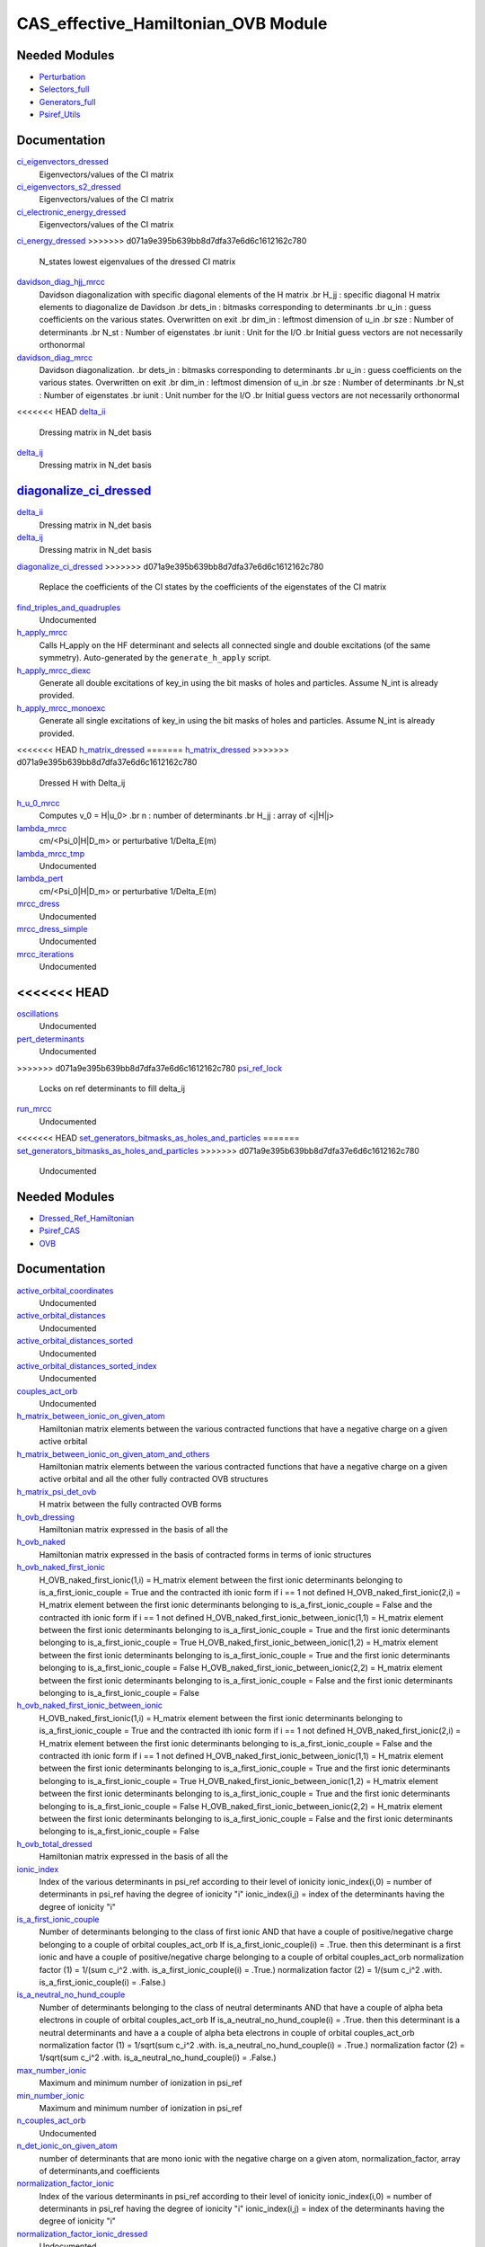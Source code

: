 ===========
CAS_effective_Hamiltonian_OVB Module
===========

Needed Modules
==============

.. Do not edit this section. It was auto-generated from the
.. by the `update_README.py` script.

.. image:: tree_dependency.png

* `Perturbation <http://github.com/LCPQ/quantum_package/tree/master/src/Perturbation>`_
* `Selectors_full <http://github.com/LCPQ/quantum_package/tree/master/src/Selectors_full>`_
* `Generators_full <http://github.com/LCPQ/quantum_package/tree/master/src/Generators_full>`_
* `Psiref_Utils <http://github.com/LCPQ/quantum_package/tree/master/src/Psiref_Utils>`_

Documentation
=============

.. Do not edit this section. It was auto-generated from the
.. by the `update_README.py` script.

`ci_eigenvectors_dressed <http://github.com/LCPQ/quantum_package/tree/master/src/MRCC_Utils/mrcc_utils.irp.f#L166>`_
  Eigenvectors/values of the CI matrix


`ci_eigenvectors_s2_dressed <http://github.com/LCPQ/quantum_package/tree/master/src/MRCC_Utils/mrcc_utils.irp.f#L167>`_
  Eigenvectors/values of the CI matrix


`ci_electronic_energy_dressed <http://github.com/LCPQ/quantum_package/tree/master/src/MRCC_Utils/mrcc_utils.irp.f#L165>`_
  Eigenvectors/values of the CI matrix


`ci_energy_dressed <http://github.com/LCPQ/quantum_package/tree/master/src/MRCC_Utils/mrcc_utils.irp.f#L232>`_
>>>>>>> d071a9e395b639bb8d7dfa37e6d6c1612162c780
  N_states lowest eigenvalues of the dressed CI matrix


`davidson_diag_hjj_mrcc <http://github.com/LCPQ/quantum_package/tree/master/src/MRCC_Utils/davidson.irp.f#L56>`_
  Davidson diagonalization with specific diagonal elements of the H matrix
  .br
  H_jj : specific diagonal H matrix elements to diagonalize de Davidson
  .br
  dets_in : bitmasks corresponding to determinants
  .br
  u_in : guess coefficients on the various states. Overwritten
  on exit
  .br
  dim_in : leftmost dimension of u_in
  .br
  sze : Number of determinants
  .br
  N_st : Number of eigenstates
  .br
  iunit : Unit for the I/O
  .br
  Initial guess vectors are not necessarily orthonormal


`davidson_diag_mrcc <http://github.com/LCPQ/quantum_package/tree/master/src/MRCC_Utils/davidson.irp.f#L1>`_
  Davidson diagonalization.
  .br
  dets_in : bitmasks corresponding to determinants
  .br
  u_in : guess coefficients on the various states. Overwritten
  on exit
  .br
  dim_in : leftmost dimension of u_in
  .br
  sze : Number of determinants
  .br
  N_st : Number of eigenstates
  .br
  iunit : Unit number for the I/O
  .br
  Initial guess vectors are not necessarily orthonormal


<<<<<<< HEAD
`delta_ii <http://github.com/LCPQ/quantum_package/tree/master/src/MRCC_Utils/mrcc_utils.irp.f#L45>`_
  Dressing matrix in N_det basis


`delta_ij <http://github.com/LCPQ/quantum_package/tree/master/src/MRCC_Utils/mrcc_utils.irp.f#L44>`_
  Dressing matrix in N_det basis


`diagonalize_ci_dressed <http://github.com/LCPQ/quantum_package/tree/master/src/MRCC_Utils/mrcc_utils.irp.f#L165>`_
=======
`delta_ii <http://github.com/LCPQ/quantum_package/tree/master/src/MRCC_Utils/mrcc_utils.irp.f#L104>`_
  Dressing matrix in N_det basis


`delta_ij <http://github.com/LCPQ/quantum_package/tree/master/src/MRCC_Utils/mrcc_utils.irp.f#L103>`_
  Dressing matrix in N_det basis


`diagonalize_ci_dressed <http://github.com/LCPQ/quantum_package/tree/master/src/MRCC_Utils/mrcc_utils.irp.f#L247>`_
>>>>>>> d071a9e395b639bb8d7dfa37e6d6c1612162c780
  Replace the coefficients of the CI states by the coefficients of the
  eigenstates of the CI matrix


`find_triples_and_quadruples <http://github.com/LCPQ/quantum_package/tree/master/src/MRCC_Utils/mrcc_dress.irp.f#L206>`_
  Undocumented


`h_apply_mrcc <http://github.com/LCPQ/quantum_package/tree/master/src/MRCC_Utils/H_apply.irp.f_shell_27#L422>`_
  Calls H_apply on the HF determinant and selects all connected single and double
  excitations (of the same symmetry). Auto-generated by the ``generate_h_apply`` script.


`h_apply_mrcc_diexc <http://github.com/LCPQ/quantum_package/tree/master/src/MRCC_Utils/H_apply.irp.f_shell_27#L1>`_
  Generate all double excitations of key_in using the bit masks of holes and
  particles.
  Assume N_int is already provided.


`h_apply_mrcc_monoexc <http://github.com/LCPQ/quantum_package/tree/master/src/MRCC_Utils/H_apply.irp.f_shell_27#L273>`_
  Generate all single excitations of key_in using the bit masks of holes and
  particles.
  Assume N_int is already provided.


<<<<<<< HEAD
`h_matrix_dressed <http://github.com/LCPQ/quantum_package/tree/master/src/MRCC_Utils/mrcc_utils.irp.f#L58>`_
=======
`h_matrix_dressed <http://github.com/LCPQ/quantum_package/tree/master/src/MRCC_Utils/mrcc_utils.irp.f#L140>`_
>>>>>>> d071a9e395b639bb8d7dfa37e6d6c1612162c780
  Dressed H with Delta_ij


`h_u_0_mrcc <http://github.com/LCPQ/quantum_package/tree/master/src/MRCC_Utils/davidson.irp.f#L360>`_
  Computes v_0 = H|u_0>
  .br
  n : number of determinants
  .br
  H_jj : array of <j|H|j>


`lambda_mrcc <http://github.com/LCPQ/quantum_package/tree/master/src/MRCC_Utils/mrcc_utils.irp.f#L5>`_
  cm/<Psi_0|H|D_m> or perturbative 1/Delta_E(m)


`lambda_mrcc_tmp <http://github.com/LCPQ/quantum_package/tree/master/src/MRCC_Utils/mrcc_utils.irp.f#L81>`_
  Undocumented


`lambda_pert <http://github.com/LCPQ/quantum_package/tree/master/src/MRCC_Utils/mrcc_utils.irp.f#L6>`_
  cm/<Psi_0|H|D_m> or perturbative 1/Delta_E(m)


`mrcc_dress <http://github.com/LCPQ/quantum_package/tree/master/src/MRCC_Utils/mrcc_dress.irp.f#L15>`_
  Undocumented


`mrcc_dress_simple <http://github.com/LCPQ/quantum_package/tree/master/src/MRCC_Utils/mrcc_dress.irp.f#L160>`_
  Undocumented


`mrcc_iterations <http://github.com/LCPQ/quantum_package/tree/master/src/MRCC_Utils/mrcc_general.irp.f#L7>`_
  Undocumented


<<<<<<< HEAD
=======
`oscillations <http://github.com/LCPQ/quantum_package/tree/master/src/MRCC_Utils/mrcc_utils.irp.f#L86>`_
  Undocumented


`pert_determinants <http://github.com/LCPQ/quantum_package/tree/master/src/MRCC_Utils/mrcc_utils.irp.f#L1>`_
  Undocumented


>>>>>>> d071a9e395b639bb8d7dfa37e6d6c1612162c780
`psi_ref_lock <http://github.com/LCPQ/quantum_package/tree/master/src/MRCC_Utils/mrcc_dress.irp.f#L3>`_
  Locks on ref determinants to fill delta_ij


`run_mrcc <http://github.com/LCPQ/quantum_package/tree/master/src/MRCC_Utils/mrcc_general.irp.f#L1>`_
  Undocumented


<<<<<<< HEAD
`set_generators_bitmasks_as_holes_and_particles <http://github.com/LCPQ/quantum_package/tree/master/src/MRCC_Utils/mrcc_general.irp.f#L38>`_
=======
`set_generators_bitmasks_as_holes_and_particles <http://github.com/LCPQ/quantum_package/tree/master/src/MRCC_Utils/mrcc_general.irp.f#L69>`_
>>>>>>> d071a9e395b639bb8d7dfa37e6d6c1612162c780
  Undocumented

Needed Modules
==============
.. Do not edit this section It was auto-generated
.. by the `update_README.py` script.


.. image:: tree_dependency.png

* `Dressed_Ref_Hamiltonian <http://github.com/LCPQ/quantum_package/tree/master/plugins/Dressed_Ref_Hamiltonian>`_
* `Psiref_CAS <http://github.com/LCPQ/quantum_package/tree/master/plugins/Psiref_CAS>`_
* `OVB <http://github.com/LCPQ/quantum_package/tree/master/plugins/OVB>`_

Documentation
=============
.. Do not edit this section It was auto-generated
.. by the `update_README.py` script.


`active_orbital_coordinates <http://github.com/LCPQ/quantum_package/tree/master/plugins/CAS_effective_Hamiltonian_OVB/orbital_distances.irp.f#L1>`_
  Undocumented


`active_orbital_distances <http://github.com/LCPQ/quantum_package/tree/master/plugins/CAS_effective_Hamiltonian_OVB/orbital_distances.irp.f#L13>`_
  Undocumented


`active_orbital_distances_sorted <http://github.com/LCPQ/quantum_package/tree/master/plugins/CAS_effective_Hamiltonian_OVB/orbital_distances.irp.f#L30>`_
  Undocumented


`active_orbital_distances_sorted_index <http://github.com/LCPQ/quantum_package/tree/master/plugins/CAS_effective_Hamiltonian_OVB/orbital_distances.irp.f#L31>`_
  Undocumented


`couples_act_orb <http://github.com/LCPQ/quantum_package/tree/master/plugins/CAS_effective_Hamiltonian_OVB/ovb_components.irp.f#L86>`_
  Undocumented


`h_matrix_between_ionic_on_given_atom <http://github.com/LCPQ/quantum_package/tree/master/plugins/CAS_effective_Hamiltonian_OVB/ovb_components.irp.f#L99>`_
  Hamiltonian matrix elements between the various contracted functions
  that have a negative charge on a given active orbital


`h_matrix_between_ionic_on_given_atom_and_others <http://github.com/LCPQ/quantum_package/tree/master/plugins/CAS_effective_Hamiltonian_OVB/ovb_components.irp.f#L155>`_
  Hamiltonian matrix elements between the various contracted functions
  that have a negative charge on a given active orbital
  and all the other fully contracted OVB structures


`h_matrix_psi_det_ovb <http://github.com/LCPQ/quantum_package/tree/master/plugins/CAS_effective_Hamiltonian_OVB/ovb_components.irp.f#L288>`_
  H matrix between the fully contracted OVB forms


`h_ovb_dressing <http://github.com/LCPQ/quantum_package/tree/master/plugins/CAS_effective_Hamiltonian_OVB/OVB_effective_H.irp.f#L1>`_
  Hamiltonian matrix expressed in the basis of all the


`h_ovb_naked <http://github.com/LCPQ/quantum_package/tree/master/plugins/CAS_effective_Hamiltonian_OVB/ovb_components.irp.f#L57>`_
  Hamiltonian matrix expressed in the basis of contracted forms in terms of ionic structures


`h_ovb_naked_first_ionic <http://github.com/LCPQ/quantum_package/tree/master/plugins/CAS_effective_Hamiltonian_OVB/ovb_components.irp.f#L420>`_
  H_OVB_naked_first_ionic(1,i) = H_matrix element between the first ionic determinants belonging to is_a_first_ionic_couple = True
  and the contracted ith ionic form
  if i == 1 not defined
  H_OVB_naked_first_ionic(2,i) = H_matrix element between the first ionic determinants belonging to is_a_first_ionic_couple = False
  and the contracted ith ionic form
  if i == 1 not defined
  H_OVB_naked_first_ionic_between_ionic(1,1) = H_matrix element between the first ionic determinants belonging to is_a_first_ionic_couple = True
  and the first ionic determinants belonging to is_a_first_ionic_couple = True
  H_OVB_naked_first_ionic_between_ionic(1,2) = H_matrix element between the first ionic determinants belonging to is_a_first_ionic_couple = True
  and the first ionic determinants belonging to is_a_first_ionic_couple = False
  H_OVB_naked_first_ionic_between_ionic(2,2) = H_matrix element between the first ionic determinants belonging to is_a_first_ionic_couple = False
  and the first ionic determinants belonging to is_a_first_ionic_couple = False


`h_ovb_naked_first_ionic_between_ionic <http://github.com/LCPQ/quantum_package/tree/master/plugins/CAS_effective_Hamiltonian_OVB/ovb_components.irp.f#L421>`_
  H_OVB_naked_first_ionic(1,i) = H_matrix element between the first ionic determinants belonging to is_a_first_ionic_couple = True
  and the contracted ith ionic form
  if i == 1 not defined
  H_OVB_naked_first_ionic(2,i) = H_matrix element between the first ionic determinants belonging to is_a_first_ionic_couple = False
  and the contracted ith ionic form
  if i == 1 not defined
  H_OVB_naked_first_ionic_between_ionic(1,1) = H_matrix element between the first ionic determinants belonging to is_a_first_ionic_couple = True
  and the first ionic determinants belonging to is_a_first_ionic_couple = True
  H_OVB_naked_first_ionic_between_ionic(1,2) = H_matrix element between the first ionic determinants belonging to is_a_first_ionic_couple = True
  and the first ionic determinants belonging to is_a_first_ionic_couple = False
  H_OVB_naked_first_ionic_between_ionic(2,2) = H_matrix element between the first ionic determinants belonging to is_a_first_ionic_couple = False
  and the first ionic determinants belonging to is_a_first_ionic_couple = False


`h_ovb_total_dressed <http://github.com/LCPQ/quantum_package/tree/master/plugins/CAS_effective_Hamiltonian_OVB/OVB_effective_H.irp.f#L29>`_
  Hamiltonian matrix expressed in the basis of all the


`ionic_index <http://github.com/LCPQ/quantum_package/tree/master/plugins/CAS_effective_Hamiltonian_OVB/ovb_components.irp.f#L27>`_
  Index of the various determinants in psi_ref according to their level of ionicity
  ionic_index(i,0) = number of determinants in psi_ref having the degree of ionicity "i"
  ionic_index(i,j) = index of the determinants having the degree of ionicity "i"


`is_a_first_ionic_couple <http://github.com/LCPQ/quantum_package/tree/master/plugins/CAS_effective_Hamiltonian_OVB/ovb_components.irp.f#L323>`_
  Number of determinants belonging to the class of first ionic
  AND that have a couple of positive/negative charge belonging
  to a couple of orbital couples_act_orb
  If is_a_first_ionic_couple(i) = .True. then this determinant is a first ionic
  and have a couple of positive/negative charge belonging
  to a couple of orbital couples_act_orb
  normalization factor (1) = 1/(sum c_i^2   .with. is_a_first_ionic_couple(i) = .True.)
  normalization factor (2) = 1/(sum c_i^2   .with. is_a_first_ionic_couple(i) = .False.)


`is_a_neutral_no_hund_couple <http://github.com/LCPQ/quantum_package/tree/master/plugins/CAS_effective_Hamiltonian_OVB/ovb_components.irp.f#L366>`_
  Number of determinants belonging to the class of neutral determinants
  AND that have a couple of alpha beta electrons in couple of orbital couples_act_orb
  If is_a_neutral_no_hund_couple(i) = .True. then this determinant is a neutral determinants
  and have a a couple of alpha beta electrons in couple of orbital couples_act_orb
  normalization factor (1) = 1/sqrt(sum c_i^2   .with. is_a_neutral_no_hund_couple(i) = .True.)
  normalization factor (2) = 1/sqrt(sum c_i^2   .with. is_a_neutral_no_hund_couple(i) = .False.)


`max_number_ionic <http://github.com/LCPQ/quantum_package/tree/master/plugins/CAS_effective_Hamiltonian_OVB/ovb_components.irp.f#L3>`_
  Maximum and minimum number of ionization in psi_ref


`min_number_ionic <http://github.com/LCPQ/quantum_package/tree/master/plugins/CAS_effective_Hamiltonian_OVB/ovb_components.irp.f#L4>`_
  Maximum and minimum number of ionization in psi_ref


`n_couples_act_orb <http://github.com/LCPQ/quantum_package/tree/master/plugins/CAS_effective_Hamiltonian_OVB/ovb_components.irp.f#L81>`_
  Undocumented


`n_det_ionic_on_given_atom <http://github.com/LCPQ/quantum_package/tree/master/plugins/CAS_effective_Hamiltonian_OVB/ovb_components.irp.f#L203>`_
  number of determinants that are mono ionic with the negative charge
  on a given atom, normalization_factor, array of determinants,and coefficients


`normalization_factor_ionic <http://github.com/LCPQ/quantum_package/tree/master/plugins/CAS_effective_Hamiltonian_OVB/ovb_components.irp.f#L28>`_
  Index of the various determinants in psi_ref according to their level of ionicity
  ionic_index(i,0) = number of determinants in psi_ref having the degree of ionicity "i"
  ionic_index(i,j) = index of the determinants having the degree of ionicity "i"


`normalization_factor_ionic_dressed <http://github.com/LCPQ/quantum_package/tree/master/plugins/CAS_effective_Hamiltonian_OVB/OVB_effective_H.irp.f#L45>`_
  Undocumented


`normalization_factor_ionic_on_given_atom <http://github.com/LCPQ/quantum_package/tree/master/plugins/CAS_effective_Hamiltonian_OVB/ovb_components.irp.f#L204>`_
  number of determinants that are mono ionic with the negative charge
  on a given atom, normalization_factor, array of determinants,and coefficients


`normalization_factor_neutra_no_hund_couple <http://github.com/LCPQ/quantum_package/tree/master/plugins/CAS_effective_Hamiltonian_OVB/ovb_components.irp.f#L367>`_
  Number of determinants belonging to the class of neutral determinants
  AND that have a couple of alpha beta electrons in couple of orbital couples_act_orb
  If is_a_neutral_no_hund_couple(i) = .True. then this determinant is a neutral determinants
  and have a a couple of alpha beta electrons in couple of orbital couples_act_orb
  normalization factor (1) = 1/sqrt(sum c_i^2   .with. is_a_neutral_no_hund_couple(i) = .True.)
  normalization factor (2) = 1/sqrt(sum c_i^2   .with. is_a_neutral_no_hund_couple(i) = .False.)


`normalization_factor_special_first_ionic <http://github.com/LCPQ/quantum_package/tree/master/plugins/CAS_effective_Hamiltonian_OVB/ovb_components.irp.f#L324>`_
  Number of determinants belonging to the class of first ionic
  AND that have a couple of positive/negative charge belonging
  to a couple of orbital couples_act_orb
  If is_a_first_ionic_couple(i) = .True. then this determinant is a first ionic
  and have a couple of positive/negative charge belonging
  to a couple of orbital couples_act_orb
  normalization factor (1) = 1/(sum c_i^2   .with. is_a_first_ionic_couple(i) = .True.)
  normalization factor (2) = 1/(sum c_i^2   .with. is_a_first_ionic_couple(i) = .False.)


`number_first_ionic_couples <http://github.com/LCPQ/quantum_package/tree/master/plugins/CAS_effective_Hamiltonian_OVB/ovb_components.irp.f#L322>`_
  Number of determinants belonging to the class of first ionic
  AND that have a couple of positive/negative charge belonging
  to a couple of orbital couples_act_orb
  If is_a_first_ionic_couple(i) = .True. then this determinant is a first ionic
  and have a couple of positive/negative charge belonging
  to a couple of orbital couples_act_orb
  normalization factor (1) = 1/(sum c_i^2   .with. is_a_first_ionic_couple(i) = .True.)
  normalization factor (2) = 1/(sum c_i^2   .with. is_a_first_ionic_couple(i) = .False.)


`number_neutral_no_hund_couples <http://github.com/LCPQ/quantum_package/tree/master/plugins/CAS_effective_Hamiltonian_OVB/ovb_components.irp.f#L365>`_
  Number of determinants belonging to the class of neutral determinants
  AND that have a couple of alpha beta electrons in couple of orbital couples_act_orb
  If is_a_neutral_no_hund_couple(i) = .True. then this determinant is a neutral determinants
  and have a a couple of alpha beta electrons in couple of orbital couples_act_orb
  normalization factor (1) = 1/sqrt(sum c_i^2   .with. is_a_neutral_no_hund_couple(i) = .True.)
  normalization factor (2) = 1/sqrt(sum c_i^2   .with. is_a_neutral_no_hund_couple(i) = .False.)


`pouet <http://github.com/LCPQ/quantum_package/tree/master/plugins/CAS_effective_Hamiltonian_OVB/filters_ionic.irp.f#L1>`_
  Undocumented


`print <http://github.com/LCPQ/quantum_package/tree/master/plugins/CAS_effective_Hamiltonian_OVB/print_OVB_effective_H_diagonalized.irp.f#L1>`_
  Undocumented


`print_ovb <http://github.com/LCPQ/quantum_package/tree/master/plugins/CAS_effective_Hamiltonian_OVB/print_det_ionic.irp.f#L1>`_
  Undocumented


`provide_all <http://github.com/LCPQ/quantum_package/tree/master/plugins/CAS_effective_Hamiltonian_OVB/print_det_ionic.irp.f#L8>`_
  Undocumented


`provide_all_stuffs <http://github.com/LCPQ/quantum_package/tree/master/plugins/CAS_effective_Hamiltonian_OVB/print_OVB_effective_H_diagonalized.irp.f#L6>`_
  Undocumented


`psi_coef_mono_ionic_on_given_atom <http://github.com/LCPQ/quantum_package/tree/master/plugins/CAS_effective_Hamiltonian_OVB/ovb_components.irp.f#L205>`_
  number of determinants that are mono ionic with the negative charge
  on a given atom, normalization_factor, array of determinants,and coefficients


`psi_coef_ovb <http://github.com/LCPQ/quantum_package/tree/master/plugins/CAS_effective_Hamiltonian_OVB/ovb_components.irp.f#L255>`_
  Array of the determinants belonging to each ovb structures (neutral, mono ionic, bi ionic etc ...)
  together with the arrays of coefficients


`psi_det_mono_ionic_on_given_atom <http://github.com/LCPQ/quantum_package/tree/master/plugins/CAS_effective_Hamiltonian_OVB/ovb_components.irp.f#L206>`_
  number of determinants that are mono ionic with the negative charge
  on a given atom, normalization_factor, array of determinants,and coefficients


`psi_det_ovb <http://github.com/LCPQ/quantum_package/tree/master/plugins/CAS_effective_Hamiltonian_OVB/ovb_components.irp.f#L254>`_
  Array of the determinants belonging to each ovb structures (neutral, mono ionic, bi ionic etc ...)
  together with the arrays of coefficients


`ratio_hund_no_hund <http://github.com/LCPQ/quantum_package/tree/master/plugins/CAS_effective_Hamiltonian_OVB/ovb_components.irp.f#L368>`_
  Number of determinants belonging to the class of neutral determinants
  AND that have a couple of alpha beta electrons in couple of orbital couples_act_orb
  If is_a_neutral_no_hund_couple(i) = .True. then this determinant is a neutral determinants
  and have a a couple of alpha beta electrons in couple of orbital couples_act_orb
  normalization factor (1) = 1/sqrt(sum c_i^2   .with. is_a_neutral_no_hund_couple(i) = .True.)
  normalization factor (2) = 1/sqrt(sum c_i^2   .with. is_a_neutral_no_hund_couple(i) = .False.)


`routine <http://github.com/LCPQ/quantum_package/tree/master/plugins/CAS_effective_Hamiltonian_OVB/save_wf_only_neutral_and_1p_amplitudes.irp.f#L8>`_
  Undocumented


`save_wf <http://github.com/LCPQ/quantum_package/tree/master/plugins/CAS_effective_Hamiltonian_OVB/save_wf_only_neutral_and_1p_amplitudes.irp.f#L1>`_
  Undocumented

